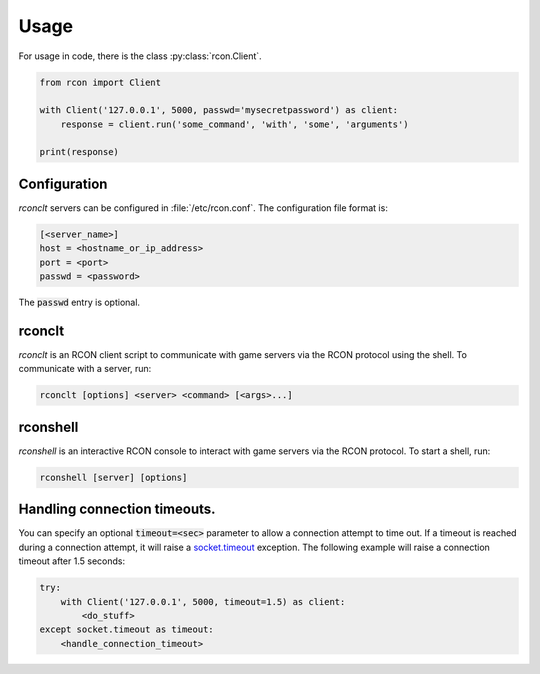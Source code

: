 Usage
=====
For usage in code, there is the class :py:class:`rcon.Client`.

.. code-block:: python

    from rcon import Client

    with Client('127.0.0.1', 5000, passwd='mysecretpassword') as client:
        response = client.run('some_command', 'with', 'some', 'arguments')

    print(response)

Configuration
-------------
`rconclt` servers can be configured in :file:`/etc/rcon.conf`.
The configuration file format is:

.. code-block:: ini

    [<server_name>]
    host = <hostname_or_ip_address>
    port = <port>
    passwd = <password>

The :code:`passwd` entry is optional.

rconclt
-------
`rconclt` is an RCON client script to communicate with game servers via the RCON protocol using the shell.
To communicate with a server, run:

.. code-block:: bash

    rconclt [options] <server> <command> [<args>...]

rconshell
---------
`rconshell` is an interactive RCON console to interact with game servers via the RCON protocol.
To start a shell, run:

.. code-block:: bash

    rconshell [server] [options]

Handling connection timeouts.
-----------------------------
You can specify an optional :code:`timeout=<sec>` parameter to allow a connection attempt to time out.
If a timeout is reached during a connection attempt, it will raise a `socket.timeout <https://docs.python.org/3/library/socket.html#socket.timeout>`_ exception.
The following example will raise a connection timeout after 1.5 seconds:

.. code-block:: python

    try:
        with Client('127.0.0.1', 5000, timeout=1.5) as client:
            <do_stuff>
    except socket.timeout as timeout:
        <handle_connection_timeout>

.. _configuration:
